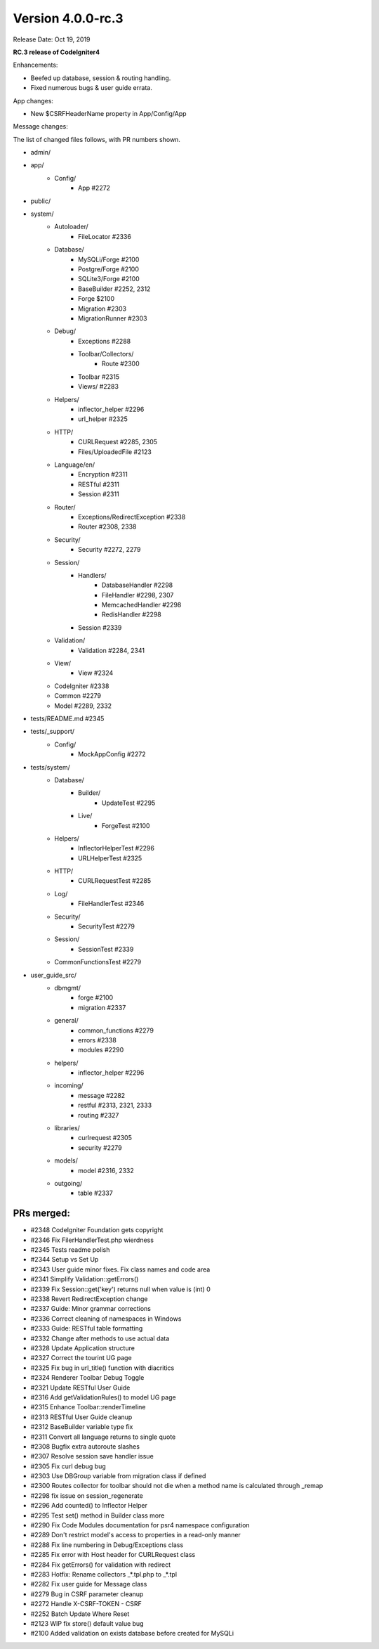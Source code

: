 Version 4.0.0-rc.3
====================================================

Release Date: Oct 19, 2019

**RC.3 release of CodeIgniter4**

Enhancements:

- Beefed up database, session & routing handling.
- Fixed numerous bugs & user guide errata.

App changes:

- New $CSRFHeaderName property in App/Config/App

Message changes:


The list of changed files follows, with PR numbers shown.

- admin/

- app/
	- Config/
		- App #2272

- public/

- system/
	- Autoloader/
		- FileLocator #2336
	- Database/
		- MySQLi/Forge #2100
		- Postgre/Forge #2100
		- SQLite3/Forge #2100
		- BaseBuilder #2252, 2312
		- Forge $2100
		- Migration #2303
		- MigrationRunner #2303
	- Debug/
		- Exceptions #2288
		- Toolbar/Collectors/
			- Route #2300
		- Toolbar #2315
		- Views/ #2283
	- Helpers/
		- inflector_helper #2296
		- url_helper #2325
	- HTTP/
		- CURLRequest #2285, 2305
		- Files/UploadedFile #2123
	- Language/en/
		- Encryption #2311
		- RESTful #2311
		- Session #2311
	- Router/
		- Exceptions/RedirectException #2338
		- Router #2308, 2338
	- Security/
		- Security #2272, 2279
	- Session/
		- Handlers/
			- DatabaseHandler #2298
			- FileHandler #2298, 2307
			- MemcachedHandler #2298
			- RedisHandler #2298
		- Session #2339
	- Validation/
		- Validation #2284, 2341
	- View/
		- View #2324
	- CodeIgniter #2338
	- Common #2279
	- Model #2289, 2332

- tests/README.md #2345

- tests/_support/
	- Config/
		- MockAppConfig #2272

- tests/system/
	- Database/
		- Builder/
			- UpdateTest #2295
		- Live/
			- ForgeTest #2100
	- Helpers/
		- InflectorHelperTest #2296
		- URLHelperTest #2325
	- HTTP/
		- CURLRequestTest #2285
	- Log/
		- FileHandlerTest #2346
	- Security/
		- SecurityTest #2279
	- Session/
		- SessionTest #2339
	- CommonFunctionsTest #2279

- user_guide_src/
	- dbmgmt/
		- forge #2100
		- migration #2337
	- general/
		- common_functions #2279
		- errors #2338
		- modules #2290
	- helpers/
		- inflector_helper #2296
	- incoming/
		- message #2282
		- restful #2313, 2321, 2333
		- routing #2327
	- libraries/
		- curlrequest #2305
		- security #2279
	- models/
		- model #2316, 2332
	- outgoing/
		- table #2337


PRs merged:
-----------

- #2348 CodeIgniter Foundation gets copyright
- #2346 Fix FilerHandlerTest.php wierdness
- #2345 Tests readme polish
- #2344 Setup vs Set Up
- #2343 User guide minor fixes. Fix class names and code area
- #2341 Simplify Validation::getErrors()
- #2339 Fix Session::get('key') returns null when value is (int) 0
- #2338 Revert RedirectException change
- #2337 Guide: Minor grammar corrections
- #2336 Correct cleaning of namespaces in Windows
- #2333 Guide: RESTful table formatting
- #2332 Change after methods to use actual data
- #2328 Update Application structure
- #2327 Correct the tourint UG page
- #2325 Fix bug in url_title() function with diacritics
- #2324 Renderer Toolbar Debug Toggle
- #2321 Update RESTful User Guide
- #2316 Add getValidationRules() to model UG page
- #2315 Enhance Toolbar::renderTimeline
- #2313 RESTful User Guide cleanup
- #2312 BaseBuilder variable type fix
- #2311 Convert all language returns to single quote
- #2308 Bugfix extra autoroute slashes
- #2307 Resolve session save handler issue
- #2305 Fix curl debug bug
- #2303 Use DBGroup variable from migration class if defined
- #2300 Routes collector for toolbar should not die when a method name is calculated through _remap
- #2298 fix issue on session_regenerate
- #2296 Add counted() to Inflector Helper
- #2295 Test set() method in Builder class more
- #2290 Fix Code Modules documentation for psr4 namespace configuration
- #2289 Don't restrict model's access to properties in a read-only manner
- #2288 Fix line numbering in Debug/Exceptions class
- #2285 Fix error with Host header for CURLRequest class
- #2284 Fix getErrors() for validation with redirect
- #2283 Hotfix: Rename collectors _*.tpl.php to _*.tpl
- #2282 Fix user guide for Message class
- #2279 Bug in CSRF parameter cleanup
- #2272 Handle X-CSRF-TOKEN - CSRF
- #2252 Batch Update Where Reset
- #2123 WIP fix store() default value bug
- #2100 Added validation on exists database before created for MySQLi
